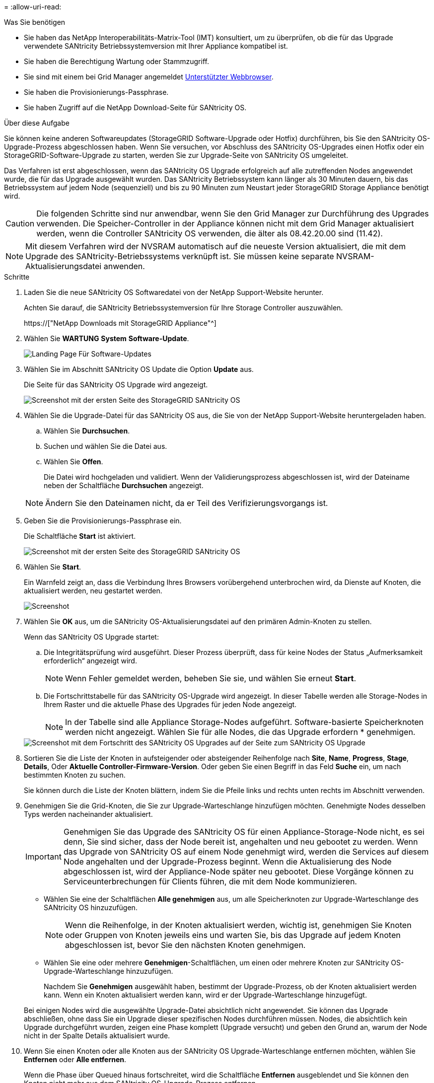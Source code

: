 = 
:allow-uri-read: 


.Was Sie benötigen
* Sie haben das NetApp Interoperabilitäts-Matrix-Tool (IMT) konsultiert, um zu überprüfen, ob die für das Upgrade verwendete SANtricity Betriebssystemversion mit Ihrer Appliance kompatibel ist.
* Sie haben die Berechtigung Wartung oder Stammzugriff.
* Sie sind mit einem bei Grid Manager angemeldet xref:../admin/web-browser-requirements.adoc[Unterstützter Webbrowser].
* Sie haben die Provisionierungs-Passphrase.
* Sie haben Zugriff auf die NetApp Download-Seite für SANtricity OS.


.Über diese Aufgabe
Sie können keine anderen Softwareupdates (StorageGRID Software-Upgrade oder Hotfix) durchführen, bis Sie den SANtricity OS-Upgrade-Prozess abgeschlossen haben. Wenn Sie versuchen, vor Abschluss des SANtricity OS-Upgrades einen Hotfix oder ein StorageGRID-Software-Upgrade zu starten, werden Sie zur Upgrade-Seite von SANtricity OS umgeleitet.

Das Verfahren ist erst abgeschlossen, wenn das SANtricity OS Upgrade erfolgreich auf alle zutreffenden Nodes angewendet wurde, die für das Upgrade ausgewählt wurden. Das SANtricity Betriebssystem kann länger als 30 Minuten dauern, bis das Betriebssystem auf jedem Node (sequenziell) und bis zu 90 Minuten zum Neustart jeder StorageGRID Storage Appliance benötigt wird.


CAUTION: Die folgenden Schritte sind nur anwendbar, wenn Sie den Grid Manager zur Durchführung des Upgrades verwenden. Die Speicher-Controller in der Appliance können nicht mit dem Grid Manager aktualisiert werden, wenn die Controller SANtricity OS verwenden, die älter als 08.42.20.00 sind (11.42).


NOTE: Mit diesem Verfahren wird der NVSRAM automatisch auf die neueste Version aktualisiert, die mit dem Upgrade des SANtricity-Betriebssystems verknüpft ist. Sie müssen keine separate NVSRAM-Aktualisierungsdatei anwenden.

.Schritte
. [[download_santricity_os]] Laden Sie die neue SANtricity OS Softwaredatei von der NetApp Support-Website herunter.
+
Achten Sie darauf, die SANtricity Betriebssystemversion für Ihre Storage Controller auszuwählen.

+
https://["NetApp Downloads mit StorageGRID Appliance"^]

. Wählen Sie *WARTUNG* *System* *Software-Update*.
+
image::../media/software_update_landing.png[Landing Page Für Software-Updates]

. Wählen Sie im Abschnitt SANtricity OS Update die Option *Update* aus.
+
Die Seite für das SANtricity OS Upgrade wird angezeigt.

+
image::../media/santricity_os_upgrade_first.png[Screenshot mit der ersten Seite des StorageGRID SANtricity OS]

. Wählen Sie die Upgrade-Datei für das SANtricity OS aus, die Sie von der NetApp Support-Website heruntergeladen haben.
+
.. Wählen Sie *Durchsuchen*.
.. Suchen und wählen Sie die Datei aus.
.. Wählen Sie *Offen*.
+
Die Datei wird hochgeladen und validiert. Wenn der Validierungsprozess abgeschlossen ist, wird der Dateiname neben der Schaltfläche *Durchsuchen* angezeigt.

+

NOTE: Ändern Sie den Dateinamen nicht, da er Teil des Verifizierungsvorgangs ist.



. Geben Sie die Provisionierungs-Passphrase ein.
+
Die Schaltfläche *Start* ist aktiviert.

+
image::../media/santricity_start_button.png[Screenshot mit der ersten Seite des StorageGRID SANtricity OS]

. Wählen Sie *Start*.
+
Ein Warnfeld zeigt an, dass die Verbindung Ihres Browsers vorübergehend unterbrochen wird, da Dienste auf Knoten, die aktualisiert werden, neu gestartet werden.

+
image::../media/santricity_upgrade_warning.png[Screenshot, der die Verbindung anzeigt, wird vorübergehend verloren]

. Wählen Sie *OK* aus, um die SANtricity OS-Aktualisierungsdatei auf den primären Admin-Knoten zu stellen.
+
Wenn das SANtricity OS Upgrade startet:

+
.. Die Integritätsprüfung wird ausgeführt. Dieser Prozess überprüft, dass für keine Nodes der Status „Aufmerksamkeit erforderlich“ angezeigt wird.
+

NOTE: Wenn Fehler gemeldet werden, beheben Sie sie, und wählen Sie erneut *Start*.

.. Die Fortschrittstabelle für das SANtricity OS-Upgrade wird angezeigt. In dieser Tabelle werden alle Storage-Nodes in Ihrem Raster und die aktuelle Phase des Upgrades für jeden Node angezeigt.
+

NOTE: In der Tabelle sind alle Appliance Storage-Nodes aufgeführt. Software-basierte Speicherknoten werden nicht angezeigt. Wählen Sie für alle Nodes, die das Upgrade erfordern * genehmigen.



+
image::../media/santricity_upgrade_progress_table.png[Screenshot mit dem Fortschritt des SANtricity OS Upgrades auf der Seite zum SANtricity OS Upgrade]

. Sortieren Sie die Liste der Knoten in aufsteigender oder absteigender Reihenfolge nach *Site*, *Name*, *Progress*, *Stage*, *Details*, Oder *Aktuelle Controller-Firmware-Version*. Oder geben Sie einen Begriff in das Feld *Suche* ein, um nach bestimmten Knoten zu suchen.
+
Sie können durch die Liste der Knoten blättern, indem Sie die Pfeile links und rechts unten rechts im Abschnitt verwenden.

. Genehmigen Sie die Grid-Knoten, die Sie zur Upgrade-Warteschlange hinzufügen möchten. Genehmigte Nodes desselben Typs werden nacheinander aktualisiert.
+

IMPORTANT: Genehmigen Sie das Upgrade des SANtricity OS für einen Appliance-Storage-Node nicht, es sei denn, Sie sind sicher, dass der Node bereit ist, angehalten und neu gebootet zu werden. Wenn das Upgrade von SANtricity OS auf einem Node genehmigt wird, werden die Services auf diesem Node angehalten und der Upgrade-Prozess beginnt. Wenn die Aktualisierung des Node abgeschlossen ist, wird der Appliance-Node später neu gebootet. Diese Vorgänge können zu Serviceunterbrechungen für Clients führen, die mit dem Node kommunizieren.

+
** Wählen Sie eine der Schaltflächen *Alle genehmigen* aus, um alle Speicherknoten zur Upgrade-Warteschlange des SANtricity OS hinzuzufügen.
+

NOTE: Wenn die Reihenfolge, in der Knoten aktualisiert werden, wichtig ist, genehmigen Sie Knoten oder Gruppen von Knoten jeweils eins und warten Sie, bis das Upgrade auf jedem Knoten abgeschlossen ist, bevor Sie den nächsten Knoten genehmigen.

** Wählen Sie eine oder mehrere *Genehmigen*-Schaltflächen, um einen oder mehrere Knoten zur SANtricity OS-Upgrade-Warteschlange hinzuzufügen.
+
Nachdem Sie *Genehmigen* ausgewählt haben, bestimmt der Upgrade-Prozess, ob der Knoten aktualisiert werden kann. Wenn ein Knoten aktualisiert werden kann, wird er der Upgrade-Warteschlange hinzugefügt.



+
Bei einigen Nodes wird die ausgewählte Upgrade-Datei absichtlich nicht angewendet. Sie können das Upgrade abschließen, ohne dass Sie ein Upgrade dieser spezifischen Nodes durchführen müssen. Nodes, die absichtlich kein Upgrade durchgeführt wurden, zeigen eine Phase komplett (Upgrade versucht) und geben den Grund an, warum der Node nicht in der Spalte Details aktualisiert wurde.



. Wenn Sie einen Knoten oder alle Knoten aus der SANtricity OS Upgrade-Warteschlange entfernen möchten, wählen Sie *Entfernen* oder *Alle entfernen*.
+
Wenn die Phase über Queued hinaus fortschreitet, wird die Schaltfläche *Entfernen* ausgeblendet und Sie können den Knoten nicht mehr aus dem SANtricity OS-Upgrade-Prozess entfernen.



. Warten Sie, während das SANtricity OS Upgrade auf jeden genehmigten Grid-Node angewendet wird.
+
** Wenn während des SANtricity OS Upgrades auf einem beliebigen Node eine Fehlerstufe angezeigt wird, ist das Upgrade für den Node fehlgeschlagen. Mithilfe des technischen Supports müssen Sie das Gerät möglicherweise in den Wartungsmodus versetzen, um es wiederherzustellen.
** Wenn die Firmware auf dem Node zu alt ist, um ein Upgrade mit dem Grid Manager durchzuführen, zeigt der Node eine Fehlerstufe an. Die Details: „`Sie müssen den Wartungsmodus verwenden, um ein Upgrade von SANtricity OS auf diesem Node durchzuführen. Siehe Installations- und Wartungsanleitung für Ihr Gerät. Nach dem Upgrade können Sie dieses Dienstprogramm für zukünftige Upgrades verwenden.`" Gehen Sie wie folgt vor, um den Fehler zu beheben:
+
... Verwenden Sie den Wartungsmodus, um ein Upgrade von SANtricity OS auf dem Node durchzuführen, auf dem eine Fehlerstufe angezeigt wird.
... Verwenden Sie den Grid-Manager, um das SANtricity OS-Upgrade neu zu starten und abzuschließen.




+
Wenn das SANtricity OS Upgrade auf allen genehmigten Nodes abgeschlossen ist, wird die Fortschrittstabelle des SANtricity OS Upgrades geschlossen, und ein grünes Banner zeigt das Datum und die Uhrzeit des Ababgeschlossenen Upgrades des SANtricity OS an.



image::../media/santricity_upgrade_finish_banner.png[Screenshot der Upgrade-Seite von SANtricity OS nach Abschluss des Upgrades]

. Wenn ein Knoten nicht aktualisiert werden kann, notieren Sie den in der Spalte Details angezeigten Grund, und führen Sie die entsprechende Aktion durch:
+
** „`sTorage Node wurde bereits aktualisiert.`“ Keine weiteren Maßnahmen erforderlich.
** „`SANtricity OS Upgrade ist für diesen Node nicht verfügbar.`“ Der Node verfügt nicht über einen Storage-Controller, der vom StorageGRID System gemanagt werden kann. Schließen Sie das Upgrade ab, ohne den Node mit dieser Meldung zu aktualisieren.
** „`SANtricity OS-Datei ist mit diesem Node nicht kompatibel.`“ Für den Node muss sich eine SANtricity OS-Datei unterscheiden, die sich von der von Ihnen ausgewählten Datei unterscheidet. Laden Sie nach Abschluss des aktuellen Upgrades die korrekte SANtricity OS-Datei für den Node herunter, und wiederholen Sie den Upgrade-Vorgang.





IMPORTANT: Das SANtricity OS-Upgrade ist erst abgeschlossen, wenn Sie das SANtricity OS-Upgrade auf allen aufgeführten Storage-Nodes genehmigen.

. Wenn Sie die Genehmigung von Nodes beenden und zur Seite SANtricity OS zurückkehren möchten, um einen Upload einer neuen SANtricity OS-Datei zu ermöglichen, gehen Sie wie folgt vor:
+
.. Wählen Sie *Knoten überspringen und beenden*.
+
Es wird eine Warnung angezeigt, wenn Sie sicher sind, dass Sie den Upgrade-Prozess ohne Upgrade auf alle Nodes abschließen möchten.

.. Wählen Sie * OK* aus, um zur Seite *SANtricity OS* zurückzukehren.
.. Wenn Sie bereit sind, mit dem Genehmigen von Knoten fortzufahren, fahren Sie mit fort <<download_santricity_os,Laden Sie das SANtricity Betriebssystem herunter>> Um den Upgrade-Vorgang neu zu starten.


+

NOTE: Nodes, die bereits genehmigt und ohne Fehler aktualisiert wurden, werden weiterhin aktualisiert.



. Wiederholen Sie dieses Upgrade-Verfahren für alle Nodes in einer vollständigen Phase, für die eine andere SANtricity OS Upgrade-Datei erforderlich ist.
+

NOTE: Verwenden Sie für alle Nodes, für die der Status als Warnung angezeigt wird, den Wartungsmodus, um das Upgrade durchzuführen.

+

NOTE: Wenn Sie das Upgrade wiederholen, müssen Sie zuvor aktualisierte Knoten genehmigen.


